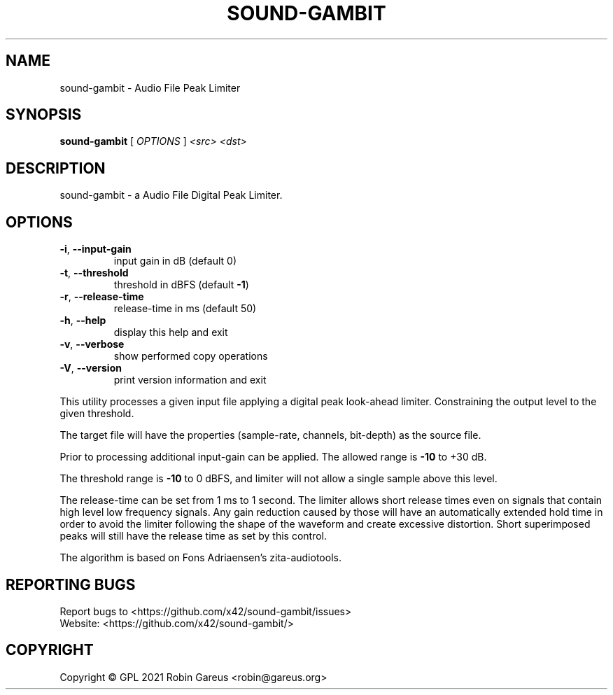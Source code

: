 .\" DO NOT MODIFY THIS FILE!  It was generated by help2man 1.48.1.
.TH SOUND-GAMBIT "1" "March 2021" "sound-gambit version 0.1" "User Commands"
.SH NAME
sound-gambit \- Audio File Peak Limiter
.SH SYNOPSIS
.B sound-gambit
[ \fI\,OPTIONS \/\fR] \fI\,<src> <dst>\/\fR
.SH DESCRIPTION
sound\-gambit \- a Audio File Digital Peak Limiter.
.SH OPTIONS
.TP
\fB\-i\fR, \fB\-\-input\-gain\fR
input gain in dB (default 0)
.TP
\fB\-t\fR, \fB\-\-threshold\fR
threshold in dBFS (default \fB\-1\fR)
.TP
\fB\-r\fR, \fB\-\-release\-time\fR
release\-time in ms (default 50)
.TP
\fB\-h\fR, \fB\-\-help\fR
display this help and exit
.TP
\fB\-v\fR, \fB\-\-verbose\fR
show performed copy operations
.TP
\fB\-V\fR, \fB\-\-version\fR
print version information and exit
.PP
This utility processes a given input file applying a digital peak
look\-ahead limiter. Constraining the output level to the given
threshold.
.PP
The target file will have the properties (sample\-rate, channels,
bit\-depth) as the source file.
.PP
Prior to processing additional input\-gain can be applied. The allowed
range is \fB\-10\fR to +30 dB.
.PP
The threshold range is \fB\-10\fR to 0 dBFS, and limiter will not allow a single
sample above this level.
.PP
The release\-time can be set from 1 ms to 1 second. The limiter allows
short release times even on signals that contain high level low frequency
signals. Any gain reduction caused by those will have an automatically
extended hold time in order to avoid the limiter following the shape of
the waveform and create excessive distortion. Short superimposed peaks
will still have the release time as set by this control.
.PP
The algorithm is based on Fons Adriaensen's zita\-audiotools.
.SH "REPORTING BUGS"
Report bugs to <https://github.com/x42/sound\-gambit/issues>
.br
Website: <https://github.com/x42/sound\-gambit/>
.SH COPYRIGHT
Copyright \(co GPL 2021 Robin Gareus <robin@gareus.org>
